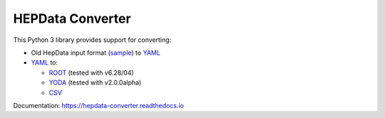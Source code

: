 =================
HEPData Converter
=================


.. image:: https://github.com/HEPData/hepdata-converter/actions/workflows/ci.yml/badge.svg?branch=main
   :target: https://github.com/HEPData/hepdata-converter/actions?query=branch%3Amain
   :alt: GitHub Actions Build Status

.. image:: https://coveralls.io/repos/github/HEPData/hepdata-converter/badge.svg?branch=main
   :target: https://coveralls.io/github/HEPData/hepdata-converter?branch=main
   :alt: Coveralls Status

.. image:: https://img.shields.io/github/license/HEPData/hepdata-converter.svg
   :target: https://github.com/HEPData/hepdata-converter/blob/main/LICENSE.txt
   :alt: License

.. image:: https://img.shields.io/github/release/hepdata/hepdata-converter.svg?maxAge=2592000
   :target: https://github.com/HEPData/hepdata-converter/releases
   :alt: GitHub Releases

.. image:: https://img.shields.io/pypi/v/hepdata-converter
   :target: https://pypi.org/project/hepdata-converter/
   :alt: PyPI Version

.. image:: https://img.shields.io/github/issues/hepdata/hepdata-converter.svg?maxAge=2592000
   :target: https://github.com/HEPData/hepdata-converter/issues
   :alt: GitHub Issues

.. image:: https://readthedocs.org/projects/hepdata-converter/badge/?version=latest
   :target: http://hepdata-converter.readthedocs.io/en/latest/?badge=latest
   :alt: Documentation Status


This Python 3 library provides support for converting:

* Old HepData input format (`sample <https://github.com/HEPData/hepdata-submission/blob/main/examples/oldhepdata/sample.oldhepdata>`_) to `YAML <https://github.com/HEPData/hepdata-submission>`_
* `YAML <https://github.com/HEPData/hepdata-submission>`_ to:

  * `ROOT <https://root.cern.ch>`_ (tested with v6.28/04)
  * `YODA <https://yoda.hepforge.org>`_ (tested with v2.0.0alpha)
  * `CSV <https://en.wikipedia.org/wiki/Comma-separated_values>`_

Documentation: https://hepdata-converter.readthedocs.io
